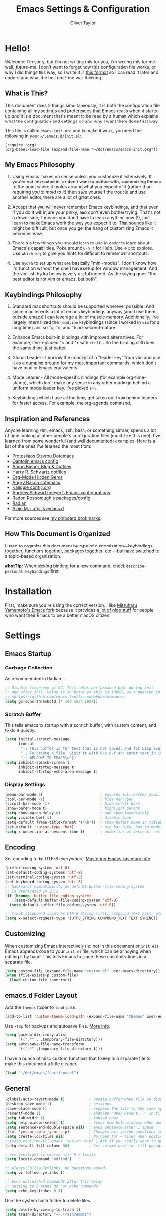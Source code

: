 #+TITLE: Emacs Settings & Configuration
#+AUTHOR: Oliver Taylor

* Hello!

/Welcome!/ I'm sorry, but I'm not writing this for you, I'm writing this for me---well, /future/-me. I don't want to forget how this configuration file works, or why I did things this way, so I write it in [[https://en.wikipedia.org/wiki/Literate_programming][this format]] so I can read it later and understand what the hell /past/-me was thinking.

** What is This?

This document does 2 things simultaneously, it is both the configuration file containing all my settings and preferences that Emacs reads when it starts-up /and/ it is a document that's meant to be read by a human which explains what the configuration and settings do and why I want them done that way.

This file is called =emacs-init.org= and to make it work, you need the following in your =~/.emacs.d/init.el=:

#+begin_example
(require 'org)
(org-babel-load-file (expand-file-name "~/dot/emacs/emacs-init.org"))
#+end_example

** My Emacs Philosophy

1. Using Emacs makes no sense unless you customize it extensively. If you're not interested in, or don't want to bother with, customizing Emacs to the point where it molds around what you expect of it (rather than requiring /you to mold to it/) then save yourself the trouble and use another editor, there are a lot of great ones.

2. Accept that you will never remember Emacs keybindings, and that even if you do it will injure your pinky, and don't even bother trying. That's not a down-side, it means you don't have to learn anything new (!), just learn to make Emacs work the way you expect it to. That sounds like it might be difficult, but once you get the hang of customizing Emacs it becomes easy.

3. There's a few things you should learn to use in order to learn about Emacs's capabilities. Poke around =C-h ?= for Help. Use =M-x= to explore. Use =which-key= to give you hints for difficult to remember shortcuts.

4. Use =hydra= to set up what are basically "mini-modes". I don't know how I'd function without the one I have setup for window management. And the vim-ish hydra below is very useful indeed. As the saying goes "the best editor is not vim or emacs, but both".

** Keybindings Philosophy

1. Standard mac shortcuts should be supported wherever possible. And since mac inherits a lot of emacs keybindings anyway (and I use them outside emacs) I can leverage a lot of muscle memory. Additionally, I've largely internalized the =readline= keybindings (since I worked in =vim= for a long time) and so =^w=, =^u=, and =^h= are second-nature.

2. Enhance Emacs built-in bindings with improved alternatives. For example, I've replaced =^s= and =^r= with =ctrlf-=. So the binding still does the same thing, just better.

3. Global Leader - I borrow the concept of a "leader key" from vim and use it as a dumping ground for my most important commands, which don't have mac or Emacs equivalents.

4. Mode Leader - All mode-spesific bindings (for example org-time-stamp), which don't make any sense in any other mode go behind a uniform mode-leader key. I've picked =s-\=.

5. Keybindings which I use all the time, get taken out from behind leaders for faster access. For example, the org-agenda command.

** Inspiration and References

Anyone learning vim, emacs, zsh, bash, or something similar, spends a lot of time looking at other people's configuration files (much like this one). I've learned from some wonderful (and well documented) examples. Here is a list of the ones I've learned the most from:

- [[https://protesilaos.com/dotemacs/][Protesilaos Stavrou Dotemacs]]
- [[https://github.com/oantolin/emacs-config/blob/master/init.el][Oantolin emacs config]]
- [[https://blog.aaronbieber.com][Aaron Bieber, Blog & Dotfiles]]
- [[https://github.com/hrs/dotfiles/blob/main/emacs/dot-emacs.d/configuration.org][Harry R. Schwartz dotfiles]]
- [[https://yiufung.net/post/org-mode-hidden-gems-pt1/][Org-Mode Hidden Gems]]
- [[https://github.com/angrybacon/dotemacs/blob/master/dotemacs.org][Angry Bacon dotemacs]]
- [[https://gitlab.com/Kaligule/emacs-config/-/blob/master/config.org][Kaligule config.org]]
- [[https://github.com/andschwa/.emacs.d][Andrew Schwartzmeyer’s Emacs configurations]]
- [[https://github.com/raxod502][Radon Rosborough's packages/config]]
- [[https://github.com/raxod502/radian][Radian]]
- [[https://github.com/munen/emacs.d/][Alain M. Lafon's emacs.d]]

For more sources see [[https://pinboard.in/u:Oliver/t:emacs][my pinboard bookmarks]].

** How This Document is Organized

I used to organize this document by type of customization---keybindings together, functions together, packages together, etc.---but have switched to a topic-based organization.

*#hotTip:* When picking binding for a new command, check =describe-personal-keybindings= first.

* Installation

First, make sure you're using the correct version. I like [[https://bitbucket.org/mituharu/emacs-mac/raw/892fa7b2501a403b4f0aea8152df9d60d63f391a/README-mac][Mitsuharu Yamamoto's Emacs fork]] because it provides [[https://bitbucket.org/mituharu/emacs-mac/src/f3402395995bf70e50d6e65f841e44d5f9b4603c/README-mac?at=master&fileviewer=file-view-default][a lot of nice stuff]] for people who want their Emacs to be a better macOS citizen.

* Settings

** Emacs Startup

*** Garbage Collection
As recommended in Radian...

#+begin_src emacs-lisp
;; Disable frequency of GC. This helps performance both during init
;; and after init. Value is in bytes so this is 100MB, as suggested in
;; <https://github.com/emacs-lsp/lsp-mode#performance>.
(setq gc-cons-threshold (* 100 1024 1024))
#+end_src

*** Scratch Buffer
This tells emacs to startup with a scratch buffer, with custom content, and to do it quietly.

#+begin_src emacs-lisp
(setq initial-scratch-message
      (concat
       ";; This buffer is for text that is not saved, and for Lisp evaluation.\n"
       ";; To create a file, visit it with C-x C-f and enter text in its buffer.\n"
       ";; WELCOME TO EMACS\n"))
(setq inhibit-splash-screen t
      inhibit-startup-message t
      inhibit-startup-echo-area-message t)
#+end_src

*** Display Settings

#+begin_src emacs-lisp
(menu-bar-mode 1)                          ; ensures full-screen avail on macOS
(tool-bar-mode -1)                         ; hide menu-bar
(scroll-bar-mode -1)                       ; hide scroll bars
(show-paren-mode t)                        ; highlight parens
(setq show-paren-delay 0)                  ; and show immediately
(setq visible-bell t)                      ; disable beep
(setq-default frame-title-format '("%b"))  ; show buffer name in titlebar
(set-default 'cursor-type 'bar)            ; use bar here, box in modes
(setq x-underline-at-descent-line t)       ; underline at descent, not baseline
#+end_src

** Encoding

Set encoding to be UTF-8 everywhere. [[https://www.masteringemacs.org/article/working-coding-systems-unicode-emacs][Mastering Emacs has more info]].

#+begin_src emacs-lisp
(prefer-coding-system 'utf-8)
(set-default-coding-systems 'utf-8)
(set-terminal-coding-system 'utf-8)
(set-keyboard-coding-system 'utf-8)
;; backwards compatibility as default-buffer-file-coding-system
;; is deprecated in 23.2.
(if (boundp 'buffer-file-coding-system)
    (setq-default buffer-file-coding-system 'utf-8)
  (setq default-buffer-file-coding-system 'utf-8))

;; Treat clipboard input as UTF-8 string first; compound text next, etc.
(setq x-select-request-type '(UTF8_STRING COMPOUND_TEXT TEXT STRING))
#+end_src

** Customizing

When customizing Emacs interactively (ie: not in this document or =init.el=) Emacs appends code to your =init.el= file, which can be annoying when editing it by hand. This tells Emacs to place these customizations in a separate file.

#+begin_src emacs-lisp
(setq custom-file (expand-file-name "custom.el" user-emacs-directory))
(when (file-exists-p custom-file)
  (load custom-file :noerror))
#+end_src

** emacs.d Folder Layout

Add the =themes= folder to =load-path=.

#+begin_src emacs-lisp
(add-to-list 'custom-theme-load-path (expand-file-name "themes" user-emacs-directory))
#+end_src

Use =/tmp= for backups and autosave files. [[http://www.gnu.org/software/emacs/manual/html_node/elisp/Backup-Files.html][More info]].

#+begin_src emacs-lisp
(setq backup-directory-alist
      `((".*" . ,temporary-file-directory)))
(setq auto-save-file-name-transforms
      `((".*" ,temporary-file-directory t)))
#+end_src

I have a bunch of misc custom functions that I keep in a separate file to make this document a little cleaner.

#+begin_src emacs-lisp
(load "~/dot/emacs/functions.el")
#+end_src

** General

#+begin_src emacs-lisp
(global-auto-revert-mode t)           ; update buffer when file on disk changes
(desktop-save-mode 1)                 ; sessions
(save-place-mode 1)                   ; reopens the file to the same spot you left
(recentf-mode 1)                      ; enables "Open Recent..." in file menu
(setq tab-width 4)                    ; tabs=4 char
(setq help-window-select t)           ; focus new help windows when opened
(setq sentence-end-double-space nil)  ; ends sentence after 1 space
(fset 'yes-or-no-p 'y-or-n-p)         ; Changes all yes/no questions to y/n type
(setq create-lockfiles nil)           ; No need for ~ files when editing
;;(setq confirm-kill-emacs 'yes-or-no-p) ; Ask if you really want to quit
(setq-default fill-column 80)         ; Set column used for fill-paragraph

; Use Spotlight to search with M-x locate
(setq locate-command "mdfind")

;; Always Follow Symlinks, no questions asked.
(setq vc-follow-symlinks t)

;; Echo unfinished commands after this delay
;; setting to 0 means do not echo commands
(setq echo-keystrokes 0.1)
#+end_src

Use the system trash folder to delete files.

#+begin_src emacs-lisp
(setq delete-by-moving-to-trash t)
(setq trash-directory "~/.Trash/emacs")
#+end_src

If I ever accidentally kill the scratch buffer, just bury it instead.

#+begin_src emacs-lisp
(defadvice kill-buffer (around kill-buffer-around-advice activate)
  (let ((buffer-to-kill (ad-get-arg 0)))
    (if (equal buffer-to-kill "*scratch*")
        (bury-buffer)
      ad-do-it)))
#+end_src

Emacs was built for 3 button mice. In the Mac Port the 3 buttons are used like so:

| Left Click      | mouse-1 |
| Fn + Left Click | mouse-2 |
| Right Click     | mouse-3 |

But you can change this to:

| Click           | mouse-1 |
| Option + Click  | mouse-2 |
| Command + Click | mouse-3 |

With this setting:

#+begin_src emacs-lisp
(setq mac-emulate-three-button-mouse t)
#+end_src

- =mouse-1= moves point
- =mouse-2= yanks to click
- =mouse-3= extends region from point to click, and saves to kill-ring, click again to kill.

And if =mouse-yank-at-point= is set to =t= then =mouse-2= yanks to point instead of click.

* Spelling

Tell ispell where to find the =aspell= executable, and some settings.

#+begin_src emacs-lisp
(setq ispell-program-name "/usr/local/bin/aspell")
(customize-set-variable 'ispell-extra-args '("--sug-mode=ultra"))
(setq ispell-list-command "list")
#+end_src

** Flyspell-Correct

=flyspell-correct= allows you to pass spelling suggestions to completion and search frameworks, such as =selectrum=. This setup code is copied directly from the selectrum documentation.

#+begin_src emacs-lisp
(use-package flyspell-correct
  :custom
  (flyspell-correct-interface 'flyspell-correct-dummy)
)
(advice-add 'flyspell-correct-dummy :around
	    (defun my--fsc-wrapper (func &rest args)
	      (let ((selectrum-should-sort-p nil))
		(apply func args))))

(bind-key "M-;" 'flyspell-auto-correct-previous-word)
(bind-key "M-:" 'flyspell-correct-at-point)
#+end_src

** Spelling Hydra

#+begin_src emacs-lisp
(defun hydra-flyspell/pre ()
  ;;(flyspell-mode t)
  )

(defhydra hydra-flyspell (:pre hydra-flyspell/pre :color red)
  "Spelling"
  (";" flyspell-goto-next-error "Next")
  (":" flyspell-correct-at-point "Correct")
  ("q" nil "cancel" :color blue))

(bind-key "s-;" 'hydra-flyspell/body)
#+end_src

* Emacs Help

=helpful= is a really neat package that brings together a lot of useful information when you ask Emacs for help.

#+begin_src emacs-lisp
(use-package helpful
  ;; https://github.com/Wilfred/helpful
  :bind
  ("C-h f" . #'helpful-callable)
  ("C-h F" . #'helpful-function)
  ("C-h v" . #'helpful-variable)
  ("C-h k" . #'helpful-key)
  ("C-h C" . #'helpful-command)
 )

;; Normally, C-? is used for undo/redo,
;; but I've rebound that elsewhere, so I can use it here
(bind-key* "C-?" 'help-command)
(bind-key* "s-/" 'help-command)
#+end_src

* macOS Consistency

The below is probably the biggest reason why I managed get over the intimidation of using Emacs in those first few days.

** Modifiers & Emacs Anachronisms

The below does 3 things:

1. Makes the command keys act as =super=. =super= keybindings are basically not used by Emacs so they're a safe playground for assigning your own keybindings. I setup =s-q= for quit,  =s-s= for save, =s-z= for undo, =s-o= for open file, basically, all the standard Mac shortcuts. Once I did that Emacs became very usable immediately and that ease-of-use made learning Emacs a lot less painful.
2. Makes the left option key act =meta= so I can use meta-keybindings.
3. Makes the right option key act as =option= to I can insert characters like: £¢∞§¶•≠.

#+begin_src emacs-lisp
(setq mac-command-modifier 'super)
(setq mac-option-modifier 'meta)
(setq mac-right-option-modifier 'nil)
#+end_src

Due to historical reasons, Emacs thinks =C-i= is the same as =TAB= and =C-m= is the same as =RETURN=. The below undoes that assumption. This will allow you to re-bind them later.

#+begin_src emacs-lisp
(define-key input-decode-map [?\C-i] [C-i])
(bind-key "<C-i>" nil)
(define-key input-decode-map [?\C-m] [C-m])
(bind-key "<C-m>" nil)
#+end_src

By default, Emacs doesn't replace the selection (region) with anything you type, it just removes your selection and appends what you type. The below makes what you type /replace/ your selection.

#+begin_src emacs-lisp
(delete-selection-mode t)
#+end_src

When editing 2 files with the same name, like =~/foo/file= and =~/bar/file=, Emacs (amazingly) refers to those files as =file<~/foo>= and =file<~/bar>=. This makes Emacs refer to them as =foo/file= and =bar/file=, like a sane program.

#+begin_src emacs-lisp
;;(require 'uniquify)
(setq uniquify-buffer-name-style 'forward)
#+end_src

By default Emacs window sizes always line-up with the character-grid, meaning the windows resize only by character-widths and line-heights. This setting allows the windows to be unconstrained by the grid, thus resize smoothly.

#+begin_src emacs-lisp
(setq frame-resize-pixelwise t)
#+end_src

When no region is active (nothing is selected), and you invoke the =kill-region= (cut) or =kill-ring-save= (copy) commands, Emacs acts on the range of characters between the mark and the point. This is a really good way to accidentally kill half your document. I have done this more times than I'd like to admit.

The below code changes the =kill-region= and =kill-ring-save= commands so that, without a selection, they act on the current line instead of the range between mark and point. It also, helpfully, prints a message saying what it did.

#+begin_src emacs-lisp
(defadvice kill-ring-save (before slick-copy activate compile)
  "When called interactively with no active region, copy a single line instead."
  (interactive
   (if mark-active (list (region-beginning) (region-end))
     (message "Copied line")
     (list (line-beginning-position)
	   (line-beginning-position 2)))))

(defadvice kill-region (before slick-cut activate compile)
  "When called interactively with no active region, kill a single line instead."
  (interactive
    (if mark-active (list (region-beginning) (region-end))
      (message "Killed line")
      (list (line-beginning-position)
	    (line-beginning-position 2)))))
#+end_src

** Visual Line Mode

Visual line mode is super helpful, but out-of-the-box movement commands behave inconsistently with the rest of macOS, so the below code brings them back in line.

#+begin_src emacs-lisp
;; Turn on word-wrap globally
(global-visual-line-mode t)
;; with visual-line-mode set,
;; C-a and C-b go to beginning/end-of-visual-line
;; which is inconsistant with standard Mac behaviour
(bind-key* "C-a" 'beginning-of-line)
(bind-key* "C-e" 'end-of-line)
(bind-key "s-<left>" 'beginning-of-visual-line)
(bind-key "s-<right>" 'end-of-visual-line)
;; C-k only killing the visual line also isn't how macOS works.
;; This has to be set to a custom function so minor modes can't hijack it.
(bind-key* "C-k" 'oht/kill-line)
#+end_src

** Standard Mac Shortcuts

Wherever possible I want to use standard [[https://support.apple.com/en-us/HT201236][macOS shortcuts]]. macOS actually inherits many Emacs keybindings, but adds to it a few from =readline= and old terminal interfaces. Because these are available system-wide I want Emacs to do the same thing. That way the way I type/move in Mail.app or Safari is the same as Emacs. There are also conventions that, while not officially standard, have become widely accepted, those should be respected too. Some of these require custom functions, but that's usually a simple matter of stringing a couple existing commands together into a function.

#+begin_src emacs-lisp
;; in emacs <del/backspace> is backward-delete and <delete> is forward-delete
;; and by default option+forward-delete has no mapping
(bind-key "M-<delete>" 'kill-word)
;; C-[ sends ESC so let's make ESC more predictable
(define-key key-translation-map (kbd "ESC") (kbd "C-g"))
(bind-keys
 ("s-," . oht/find-settings)
 ("s-n" . make-frame-command)
 ("s-t" . oht/new-tab)
 ("s-m" . iconify-frame)
 ("s-s" . save-buffer)
 ("s-S" . write-file)			;save as
 ("s-a" . mark-whole-buffer)
 ("s-o" . find-file)
 ("s-z" . undo-tree-undo)
 ("s-Z" . undo-tree-redo)
 ("s-x" . kill-region)
 ("s-c" . kill-ring-save)
 ("s-v" . yank)
 ("s-<backspace>" . oht/kill-visual-line-backward)
 ("s-w" . delete-frame)
 ("s-q" . save-buffers-kill-terminal)
 ("s-l" . oht/mark-whole-line)
 ("s-M-l" . mark-paragraph)
 ("s-]" . indent-rigidly-right-to-tab-stop)
 ("s-[" . indent-rigidly-left-to-tab-stop)
 ("S-s-<left>" . oht/expand-to-beginning-of-visual-line)
 ("S-s-<right>" . oht/expand-to-end-of-visual-line)
 ("s-<return>" . oht/open-line-below)
 ("S-s-<return>" . oht/open-line-above)
 )
;; these don't work with 'bind-keys' (above)
(bind-key "s-<up>" (kbd "M-<"))
(bind-key "s-<down>" (kbd "M->"))
;; Use same shortcuts as tab-movement for buffer movement
(bind-key "s-}" 'next-buffer)
(bind-key "s-{" 'previous-buffer)
;; Mac follows the UNIX convention of C-h being the same as <DEL>
(bind-key* "C-h" 'delete-backward-char)
;; readline-style shortcuts, because I love them
(bind-key "C-w" 'backward-kill-word)
(bind-key "C-u" 'oht/kill-line-backward)
;; No reason not to use command-u for this
(bind-key "s-u" 'universal-argument)
;; since ctrl+alt+b/f are system shortcuts for word movement, do that
(bind-key* "C-M-b" 'left-word)
(bind-key* "C-M-f" 'right-word)
;; respect alt+forward-delete
(bind-key* "M-<delete>" 'kill-word)
#+end_src

* Narrowing & Searching

Navigating and using the thousands of things Emacs can do is built around the idea of searching and narrowing a selection down to the thing you're looking for. To make this easier I've installed a few packages that enhance Emacs built-in facilities for doing this.

I've tried a number of them (including =ivy=, =helm=, and =icomplete=) but I find =selectrum= to be the most Emacs-y (in a good way). It is very simple, very fast, and doesn't try to do more than its basic function.

#+begin_src emacs-lisp
;; selectrum is the live-search framework
(use-package selectrum
  :config (selectrum-mode +1)
  :bind
  ("s-b" . selectrum-switch-buffer+)
  ("M-y" . yank-pop+)
  ("M-s-o" . recentf-open-files+)
  )

;; prescient is for sorting search candidates
(use-package prescient
  :config (prescient-persist-mode +1)
  )

;; this combines them
(use-package selectrum-prescient
  :config (selectrum-prescient-mode +1)
)

;; this sublime package makes it so your fuzzy searches can be out of order
;; which is extremely useful when searching thousands of candidates (m-x)
(use-package orderless
  :custom (completion-styles '(orderless)))
#+end_src

The creator of these packages also created an enhanced version of =isearch= which I find very useful, and in keeping with the philosophy of minimalism.

#+begin_src emacs-lisp
(use-package ctrlf
  :config (ctrlf-mode +1)
  ;; C-s - ctrlf-forward-literal
  ;; C-r - ctrlf-backward-literal
  ;; C-M-s - ctrlf-forward-regexp
  ;; C-M-r - ctrlf-backward-regexp
  ;; M-s _ - ctrlf-forward-symbol
  ;; M-s . - ctrlf-forward-symbol-at-point
  ;; by default is only case-sensitive if search has uppercase letters
  ;; M-n inserts symbol-at-point
  ;; C-o s - change search style
  ;; see ctrlf-minibuffer-bindings
  )
#+end_src

* Packages

** General

#+begin_src emacs-lisp
;; make sure everything I declare is installed
(setq use-package-always-ensure t)

(use-package magit)
(use-package bind-key)
(use-package exec-path-from-shell)
(use-package multiple-cursors)
(use-package olivetti)
(use-package unfill)
(use-package use-package-chords
  :config
  (key-chord-mode 1)
  (key-chord-define-global ",." "<>\C-b"))
(use-package hydra
  :chords (("fj" . hydra-modal/body)))
(use-package which-key
  :config
  (which-key-mode t)
  (setq which-key-idle-delay 0.4)
  )
(use-package undo-tree
  :config (global-undo-tree-mode 1)
  :custom
  (undo-tree-visualizer-timestamps t "Show timestamps in the undo-tree.")
  (undo-tree-visualizer-diff t "Show a diff of changes for the current node.")
  ;; DO NOT be a fool and rebind "C-/", it will prevent you from enabling the global mode
  )
(use-package expand-region
  :bind
  ("s-e" . er/expand-region)
  ("s-E" . er/contract-region)
)
(use-package sdcv-mode
  :load-path "lisp/emacs-sdcv/")

(use-package buffer-move
  :bind
  ("M-s-<left>" . buf-move-left)
  ("M-s-<right>" . buf-move-right)
  ("M-s-<up>" . buf-move-up)
  ("M-s-<down>" . buf-move-down)
)

;; Winner Mode is built-in Since emacs seems to love spawning new
;; windows, and taking over your existing ones, this allows you to undo and redo those arrangements. So you if a command kills a window arrangement you were using you can go back to it with winner-undo and winner-redo.
(winner-mode 1)

;; Toggle mode-line
(use-package hide-mode-line
  :ensure t)
#+end_src

** Modes

#+begin_src emacs-lisp
(use-package fountain-mode)
(use-package lua-mode)
(use-package markdown-mode
  :hook oht/writing-mode)
#+end_src

** Mode Hooks

*** Spelling

Flyspell offers on-the-fly spell checking. We can enable flyspell for all text-modes with this snippet.

#+begin_src emacs-lisp
(add-hook 'text-mode-hook 'turn-on-flyspell)
#+end_src

To use flyspell for programming there is flyspell-prog-mode, that only enables spell checking for comments and strings. We can enable it for all programming modes using the prog-mode-hook.

#+begin_src emacs-lisp
(add-hook 'prog-mode-hook 'flyspell-prog-mode)
#+end_src

*** General

#+begin_src emacs-lisp
(defun oht/org-mode-hook ()
  (oht/writing-mode)
  (undo-tree-mode)
  )
(defun oht/emacs-lisp-mode ()
  (undo-tree-mode)
  (outline-minor-mode t)
  (rainbow-delimiters-mode t)
  )
(add-hook 'emacs-lisp-mode 'oht/emacs-lisp-mode)

(defun oht/fountain-mode-hook ()
  (fountain-add-continued-dialog nil)
  (fountain-highlight-elements (quote (section-heading)))
  )
(add-hook 'fountain-mode 'oht/fountain-mode-hook)

(add-hook 'dired-mode-hook
          (lambda ()
            (dired-hide-details-mode 1)
	    (auto-revert-mode)
	  ))
#+end_src

* Appearance

** Fonts

Here the fonts are setup in a function so I can change them all in once step by calling =oht/set-font=.

#+begin_src emacs-lisp
(defun oht/set-font ()
  (interactive)
  "These settings are placed inside a function so that I can set them all at once by calling the function."
  (set-face-attribute 'default nil
		      :family "Iosevka Fixed SS08" :height 140 :weight 'normal)
  (set-face-attribute 'fixed-pitch nil
		      :family "Iosevka Fixed SS08" :height 140 :weight 'normal)
  (set-face-attribute 'variable-pitch nil
		      :family "IBM Plex Serif" :height 150 :weight 'normal)
  (set-face-attribute 'bold nil :weight 'semibold)
  )

(oht/set-font)
#+end_src

** Theme

I use, and *love* /prot/'s [[https://gitlab.com/protesilaos/modus-themes][Modus Themes]].

#+begin_src emacs-lisp
(use-package modus-vivendi-theme
  :defer t
  :custom
  (modus-vivendi-theme-faint-syntax t)
  (modus-vivendi-theme-slanted-constructs t)
  (modus-vivendi-theme-bold-constructs t)
  (modus-vivendi-theme-3d-modeline t))

(use-package modus-operandi-theme
  :custom
  (modus-operandi-theme-faint-syntax t)
  (modus-operandi-theme-slanted-constructs t)
  (modus-operandi-theme-bold-constructs t)
  (modus-operandi-theme-org-blocks 'greyscale)
  (modus-operandi-theme-variable-pitch-headings t)
  (modus-operandi-theme-3d-modeline nil))

(defadvice load-theme (before clear-previous-themes activate)
  "Clear existing theme settings instead of layering them"
  (mapc #'disable-theme custom-enabled-themes))
#+end_src

Though I rarely use them, I like these themes too. I find =modus-vivendi= too extreme for my tastes.

#+begin_src emacs-lisp
(use-package gruvbox-theme
  :defer t)
(use-package nord-theme
  :defer t)
(use-package tron-legacy-theme
  :defer t)
#+end_src

** Mode Line

#+begin_src emacs-lisp
(use-package minions
  :config (minions-mode t))

;; add columns to the mode-line
(column-number-mode t)
(setq display-time-format "%H:%M  %Y-%m-%d")
;;;; Covered by `display-time-format'
;; (setq display-time-24hr-format t)
;; (setq display-time-day-and-date t)
(setq display-time-interval 60)
(setq display-time-mail-directory nil)
(setq display-time-default-load-average nil)
(display-time-mode t)
#+end_src

* Org

** Keybindings
#+begin_src emacs-lisp
(use-package org
  :hook (org-mode . oht/org-mode-hook)
  :bind (:map org-mode-map
	      ("s-\\ ." . oht/org-insert-date-today)
	      ("s-\\ t" . org-todo)
	      ("s-\\ n" . org-narrow-to-subtree)
	      ("s-\\ w" . widen)
	      ("s-\\ s" . org-search-view)
	      ("s-\\ <" . org-insert-structure-template)
	      ("s-\\ l" . org-store-link)
	      ("s-\\ i" . org-insert-last-stored-link)
	      ("s-\\ m" . visible-mode)
	      ("s-\\ I" . org-clock-in)
	      ("s-\\ O" . org-clock-out)
	      ("s-\\ h" . hydra-org/body)
	      ("s-\\ a" . org-archive-subtree)
	      ("s-\\ r" . org-refile)
	      ("s-\\ g" . org-goto)
	      ("s-\\ c" . org-toggle-checkbox)
	      ))
#+end_src

** Settings
#+begin_src emacs-lisp
;; do not indent text below a headline
(setq org-adapt-indentation nil)

;; I don't like not seeing the stars, since those are markup
(setq org-hide-leading-stars nil)

;; This prevents editing inside folded sections
(setq org-catch-invisible-edits 'show-and-error)

(add-to-list 'org-structure-template-alist '("L" . "src emacs-lisp"))
(add-to-list 'org-structure-template-alist '("f" . "src fountain"))

;; this sets "refile targets" to any headline, level 1-3, in you agenda files.
(setq org-refile-targets
      '((org-agenda-files :maxlevel . 3)))
(setq org-refile-allow-creating-parent-nodes 'confirm)

;; Make C-a, C-e, and C-k smarter with regard to headline tags.
(setq org-special-ctrl-a/e t)
(setq org-special-ctrl-k t)

;; Setup org-goto to send headlines to completion-read
(setq org-goto-interface 'outline-path-completion
      org-goto-max-level 10)
(setq org-outline-path-complete-in-steps nil)
#+end_src

** Look & Feel

#+begin_src emacs-lisp
;; by default, hide org-markup
;; I have a toggle for this defined in functions
(setq org-hide-emphasis-markers t)

;; Style quote and verse blocks
(setq org-fontify-quote-and-verse-blocks t)

;; Character to display at the end of a folded headline
;;(setq org-ellipsis " ⬎")

;; this tells org to use the current window for agenda
;; rather than creating a split
(setq org-agenda-window-setup 'other-window)
(setq org-agenda-restore-windows-after-quit t)
#+end_src

Possible values for this option are:

| current-window   | Show agenda in the current window, keeping all other windows.                  |
| other-window     | Use switch-to-buffer-other-window to display agenda.                           |
| only-window      | Show agenda, deleting all other windows.                                       |
| reorganize-frame | Show only two windows on the current frame, the current window and the agenda. |
| other-frame      | Use switch-to-buffer-other-frame to display agenda. Kill frame on exit.        |

** Source Code Blocks

#+begin_src emacs-lisp
(setq org-src-fontify-natively t)
(setq org-src-tab-acts-natively t)
(setq org-edit-src-content-indentation 0)
#+end_src

** Lists

#+begin_src emacs-lisp
;; Lists may be labelled with letters.
(setq org-list-allow-alphabetical t)

;; This sets the sequence of plain list bullets
;; The syntax is confusing and I don't understand it,
;; but I like the results.
(setq org-list-demote-modify-bullet '(("+" . "*") ("*" . "-") ("-" . "+")))

;; Increase sub-item indentation by this amount
;; the default is 2 so the below means 2+2 = 4 (spaces)
(setq org-list-indent-offset 2)
#+end_src

** Custom Agendas

This defines custom agendas.

#+begin_src emacs-lisp
(setq org-agenda-custom-commands
      '(
        ("1" "TODAY: Agenda + TODAY Tasks"
         ((agenda "d" ((org-agenda-span 'day)))
          (todo "TODAY"
                ((org-agenda-overriding-header "Today's Tasks: ")
                 (org-agenda-skip-function '(org-agenda-skip-entry-if 'scheduled))
                 ))))
        ("2" "TODO: Not Today, not delayed."
         ((todo "TODO"
                ((org-agenda-overriding-header "Things You Might Want To Do: ")
                (org-agenda-skip-function '(org-agenda-skip-entry-if 'scheduled)))
                )))
        ("3" "STALLED: Things you've put off for later: "
          ((todo "SNOOZED|DELG|LATER"
                ((org-agenda-overriding-header "It can wait: ")
                 (org-agenda-skip-function '(org-agenda-skip-entry-if 'scheduled)))
		)))
	))
#+end_src

The variables
:   org-agenda-todo-ignore-with-date,
:   org-agenda-todo-ignore-timestamp,
:   org-agenda-todo-ignore-scheduled,
:   org-agenda-todo-ignore-deadlines
make the global TODO list skip entries that have time stamps of certain
kinds.  If this option (=org-agenda-tags-todo-honor-ignore-options)= is set,
the same options will also apply for the tags-todo search,
which is the general tags/property matcher restricted to
unfinished TODO entries only.

#+begin_src emacs-lisp
(setq org-agenda-todo-ignore-scheduled 'future)
(setq org-agenda-tags-todo-honor-ignore-options t)
#+end_src

If you'd like to hide completed tasks from the agenda, even if they're scheduled or have a deadline, here are variables for that. I don't have them enabled because I use custom views to get a clean look at what I need to do, and leave the generic agenda view (which these settings apply to) as a true agenda.

#+begin_src emacs-lisp
;;(setq org-agenda-skip-scheduled-if-done t)
;;(setq org-agenda-skip-deadline-if-done t)
#+end_src

** Keywords

#+begin_src emacs-lisp
(setq org-todo-keywords
      '((sequence "TODO(t)" "TODAY(T)" "LATER(l)" "|" "DONE(d)")
        (sequence "SNOOZE(s)" "DELG(g)" "|" "CANCELED(c)")))

;; Ensure that a task can’t be marked as done if it contains
;; unfinished subtasks or checklist items. This is handy for
;; organizing "blocking" tasks hierarchically.
(setq org-enforce-todo-dependencies t)
(setq org-enforce-todo-checkbox-dependencies t)

;; This adds 'COMPLETED: DATE' when you move something to a DONE state
(setq org-log-done 'time)
;; And record those in a LOGBOOK drawer
(setq org-log-into-drawer t)
#+end_src

** Tags

I find tags to be of very limited utility, but it is useful to tag truly unimportant things to that you can match filter them out of your agenda view. You can group those tags so that you only have to match against the group name.

#+begin_src emacs-lisp
(setq org-tag-alist '(("research" . ?r)
		      ("buy"      . ?b)
		      ("mac"      . ?m)
		      ("emacs"    . ?k)
		      ("org"      . ?o)
		      ("errand"   . ?e)
		      ))

;; Tags start immediately after the headline
;; I have this set because I'm typically in variable-pitch-mode
;; when editing org-files, in which the tag column doesn't align correctly
(setq org-tags-column 0)
#+end_src

** Capture Templates

#+begin_src emacs-lisp
(setq org-capture-templates
      '(("d" "Daily Focus" entry
	 (file "~/Documents/org-files/logbook.org")
	 (file "~/dot/emacs/capture-templates/daily-focus.org"))
	("p" "Personal Inbox" entry
         (file+headline "~/Documents/org-files/refile.org" "Personal")
         "* %?\n\n")
        ("P" "Personal Log Entry" entry
         (file "~/Documents/org-files/logbook.org")
         "* %?\n%t\n\n")
        ("i" "Ingenuity Inbox" entry
         (file+headline "~/Documents/org-files/refile.org" "Ingenuity")
         "* %?\n\n")
        ("I" "Ingenuity Log Entry" entry
         (file "~/Documents/org-files/ingenuity_logbook.org")
         "* %^{Log type|Meeting: |Call: } %? %t\n\n")
        ))
#+end_src

*** Ensure Capture Templates End With Newline

If they don’t, then the result will look like:

#+begin_example
,* Tasks
,** TODO Foo from capture-template* This should be on the next line
#+end_example

This obviously breaks the structure of the Org file. Here’s a fix:

#+begin_src emacs-lisp
(defun add-newline-at-end-if-none ()
  "Add a newline at the end of the buffer if there isn't any."
  (save-excursion
    (save-restriction
      (goto-char (1- (point-max)))
      (if (not (looking-at "\n\n"))
          (progn
            (goto-char (point-max))
            (insert "\n"))))))
(add-hook 'org-capture-before-finalize-hook 'add-newline-at-end-if-none)
#+end_src

** Agenda Settings

This defines which files you want included in your agenda/TODO views.

#+begin_src emacs-lisp
(setq org-agenda-files
      '("~/Documents/org-files/"
	"~/Documents/writing/kindred/compendium.org"
	))
#+end_src

Each type of agenda view can be independently customized. The only thing I've changed from the default is that in the todo view I want things sorted first by category, then by priority within that. For more info see the documentation for the variable =org-agenda-sorting-strategy=.

#+begin_src emacs-lisp
;; (setq org-agenda-sorting-strategy
;;       '(
;; 	((agenda habit-down time-up priority-down category-up)
;; 	 (todo category-up priority-down)
;; 	 (tags priority-down category-keep)
;; 	 (search category-keep))))
#+end_src

And here we have some custom commands for the agenda view.

#+begin_src emacs-lisp
;; You have to wait until org-agenda loads because org itself
;; doesn't know what 'org-agenda-mode-map' is.
(eval-after-load "org-agenda"
'(progn
	(define-key org-agenda-mode-map
		"S" 'org-agenda-schedule)
		))
#+end_src

** Org hydra

#+begin_src emacs-lisp
(defhydra hydra-org (:color pink :hint nil)
  "
Org                    Links                 Outline
 _q_ quit              _i_ insert            _<_ previous
 _o_ edit              _n_ next              _>_ next
 ^^                    _p_ previous          _a_ all
 ^^                    _s_ store             _g_ go
 ^^                    ^^                    _v_ overview
"
  ("q" nil)
  ("<" org-backward-element)
  (">" org-forward-element)
  ("a" outline-show-all)
  ("g" org-goto :color blue)
  ("i" org-insert-link :color blue)
  ("n" org-next-link)
  ("o" org-edit-special :color blue)
  ("p" org-previous-link)
  ("s" org-store-link)
  ("v" org-overview))
#+end_src

** Org-Agenda Hydra

This is beautiful. It is taken from [[https://oremacs.com/2016/04/04/hydra-doc-syntax/][abo-abo]] (creator of hydra). It creates view toggles and displays the status of those toggles.

#+begin_src emacs-lisp
;; You have to wait until org-agenda loads because org itself
;; doesn't know what 'org-agenda-mode-map' is.
(eval-after-load "org-agenda"
'(progn
	(define-key org-agenda-mode-map
		"v" 'hydra-org-agenda-view/body)
		))

(defun org-agenda-cts ()
  (let ((args (get-text-property
               (min (1- (point-max)) (point))
               'org-last-args)))
    (nth 2 args)))
(defhydra hydra-org-agenda-view (:hint none)
  "
_d_: ?d? day        _g_: time grid=?g? _a_: arch-trees
_w_: ?w? week       _[_: inactive      _A_: arch-files
_t_: ?t? fortnight  _f_: follow=?f?    _r_: report=?r?
_m_: ?m? month      _e_: entry =?e?    _D_: diary=?D?
_y_: ?y? year       _q_: quit          _L__l__c_: ?l?"
  ("SPC" org-agenda-reset-view)
  ("d" org-agenda-day-view
   (if (eq 'day (org-agenda-cts))
       "[x]" "[ ]"))
  ("w" org-agenda-week-view
   (if (eq 'week (org-agenda-cts))
           "[x]" "[ ]"))
  ("t" org-agenda-fortnight-view
       (if (eq 'fortnight (org-agenda-cts))
           "[x]" "[ ]"))
  ("m" org-agenda-month-view
       (if (eq 'month (org-agenda-cts)) "[x]" "[ ]"))
  ("y" org-agenda-year-view
       (if (eq 'year (org-agenda-cts)) "[x]" "[ ]"))
  ("l" org-agenda-log-mode
       (format "% -3S" org-agenda-show-log))
  ("L" (org-agenda-log-mode '(4)))
  ("c" (org-agenda-log-mode 'clockcheck))
  ("f" org-agenda-follow-mode
       (format "% -3S" org-agenda-follow-mode))
  ("a" org-agenda-archives-mode)
  ("A" (org-agenda-archives-mode 'files))
  ("r" org-agenda-clockreport-mode
       (format "% -3S" org-agenda-clockreport-mode))
  ("e" org-agenda-entry-text-mode
       (format "% -3S" org-agenda-entry-text-mode))
  ("g" org-agenda-toggle-time-grid
       (format "% -3S" org-agenda-use-time-grid))
  ("D" org-agenda-toggle-diary
       (format "% -3S" org-agenda-include-diary))
  ("!" org-agenda-toggle-deadlines)
  ("["
   (let ((org-agenda-include-inactive-timestamps t))
     (org-agenda-check-type t 'timeline 'agenda)
     (org-agenda-redo)))
  ("q" (message "Abort") :exit t))
#+end_src

** org imenu

=imenu= normally indexes only two levels - since I run deeply nested documents, go up to six levels.

#+begin_src emacs-lisp
(setq org-imenu-depth 6)
#+end_src

When a document is folded and the user searches and finds with imenu, the body of the folded header is revealed, so that the search result can actually be seen. This differs from how =org-goto= works in 2 ways:

- imenu does not display nested headlines, you have to drill down into each.
- =org-goto= only jumps to the headline, it doesn't expand it. But it is nested.

#+begin_src emacs-lisp
(defun ok-imenu-show-entry ()
  "Reveal content of header."
  (cond
   ((and (eq major-mode 'org-mode)
         (org-at-heading-p))
    (org-show-entry)
    (org-reveal t))
   ((bound-and-true-p outline-minor-mode)
    (outline-show-entry))))

(add-hook 'imenu-after-jump-hook 'ok-imenu-show-entry)
#+end_src

* Auto-complete

I've tried a few completion packages and they've all left me cold. =hippy-expand= generally gets me what I want, but I'd like the pop-up list to use the completion framework. Some googling led me to this fucntion, built for ivy, which I've modified for use with =selectum=.

#+begin_src emacs-lisp
;; https://gist.github.com/JohnLunzer/7c6d72a14c76c0a3057535e4f6148ef8
(defun my-hippie-expand-completions (&optional hippie-expand-function)
  "Return list of completions generated by `hippie-expand'."
  (save-excursion
    (let ((this-command 'my-hippie-expand-completions)
          (last-command last-command)
          (hippie-expand-function (or hippie-expand-function 'hippie-expand)))
      (while (progn
               (funcall hippie-expand-function nil)
               (setq last-command 'my-hippie-expand-completions)
               (not (equal he-num -1))))
      ;; Provide the options in the order in which they are normally generated.
      (delete he-search-string (reverse he-tried-table)))))

(defun my-hippie-expand-with (hippie-expand-function)
  "Offer completion using the specified hippie-expand function."
  (let* ((options (my-hippie-expand-completions hippie-expand-function)))
    (if options
        (progn
          (if (> (safe-length options) 1)
              (setq selection (completing-read "Completions: " options))
            (setq selection (car options)))
          (if selection
              (he-substitute-string selection t)))
      (message "No expansion found"))))

(defun my-hippie-expand ()
  "Offer completion for the word at point."
  (interactive)
  (my-hippie-expand-with 'hippie-expand))

(global-set-key (kbd "M-/") 'my-hippie-expand)
#+end_src

* Secondary Selection

** Background

In the olden days, many computer programs (like the X-Windows system and WordStar) had something called =secondary-selection=. Robert Sawyer, [[https://arstechnica.com/information-technology/2017/03/wordstar-a-writers-word-processor/][writing in Ars Technica]], described the feature thus (WordStar called them "blocks"):

#+begin_quote
WordStar was rare among word processing programs in that it permitted the user to mark (highlight) a block of text (with ^KB and ^KK commands) and leave it marked in place, and then go to a different position in the document and later (even after considerable work on other things) copy the block (with ^KC) or move it to a new location (with ^KV). Many users found it much easier to manipulate blocks this way than with the Microsoft Word system of highlighting with a mouse and then being forced by Word's select-then-do approach to immediately deal with the marked block, lest any typing replace it.
#+end_quote

Emacs, in fact, supports this and calls it "secondary selection" but it is not exactly well documented, and the Emacs-literati haven't seemed to have written much about it. I did a deep dive and wrapped everything in my own functions and then in a hydra for easy access.

- =meta-left-click/drag= to mark a secondary selection.
- You can also use the hydra to make the current region the secondary selection.
- Once the secondary selection is active you can go about your typing, including copy/paste actions.
- Then, when you want to do something with the secondary selection, activate the hydra.
- Another scenario: when you realize, mid-typing, that you want to paste text from elsewhere, you can leave the insertion point where it is, make a secondary selection, and insert it directly.

** References

- The [[https://www.gnu.org/software/emacs/manual/html_node/emacs/Secondary-Selection.html][official documentation]] is somewhat sparse, and assumes you'll only use the mouse for this.
- [[https://www.emacswiki.org/emacs/SecondarySelection][The Emacs Wiki has some info]], but seems a little out of date given that there are so many built-in functions for this now.
- Charles Lindsey made [[http://www.cs.man.ac.uk/~lindsec/secondary-selection.html][a video]] that nicely explains the basic idea behind secondary selection.

** Functions

All but one of these functions is built-in, but in their default form they're not =interactive= so any keybindings need to include =(lambda () (interactive) (function-name))= in order to work, and some of their documentation is a little sketchy, so I've wrapped them all in my own functions. Just makes things a little easier to work with.

#+begin_src emacs-lisp
(defun oht/cut-secondary-selection ()
  "Cut the secondary selection."
  (interactive)
  (mouse-kill-secondary))

(defun oht/copy-secondary-selection ()
  "Copy the secondary selection."
  (interactive)
  ;; there isn't a keybinding-addressable function to kill-ring-save
  ;; the 2nd selection so here I've made my own. This is extracted
  ;; directly from 'mouse.el:mouse-secondary-save-then-kill'
  (kill-new 
   (buffer-substring (overlay-start mouse-secondary-overlay)
		     (overlay-end mouse-secondary-overlay))
   t))

(defun oht/cut-secondary-selection-paste ()
  "Cut the secondary selection and paste at point."
  (interactive)
  (mouse-kill-secondary)
  (yank))

(defun oht/copy-secondary-selection-paste ()
  "Paste the secondary selection and paste at point."
  (interactive)
  (oht/copy-secondary-selection)
  (yank))
#+end_src

** Secondary Selection Hydra

#+begin_src emacs-lisp
(defhydra hydra-secondary-selection (:color blue)
  "Secondary Selection"
  ("xx" oht/cut-secondary-selection "Cut 2nd")
  ("cc" oht/copy-secondary-selection "Copy 2nd")
  ("xv" oht/cut-secondary-selection-paste "Cut 2nd & Paste")
  ("cv" oht/copy-secondary-selection-paste "Copy 2nd & Paste")
  ("m" (lambda () (interactive)(secondary-selection-from-region)) "Mark as 2nd")
  ("g" (lambda () (interactive)(secondary-selection-to-region)) "Goto 2nd")
  ("q" nil "cancel"))
#+end_src

* Modal Editing

I don't really want to use =evil-mode=. It does too much for my taste. I much prefer this simpler solution.

#+begin_src emacs-lisp
;; hydra-modal functions
(defun hydra-modal/pre ()
  "When activating the hydra-modal, change the cursor to a box"
  (set-default 'cursor-type 'box)
  (blink-cursor-mode -1))

(defun hydra-modal/post ()
  "When exiting the hydra-modal, change the cursor to a bar"
  (set-default 'cursor-type 'bar)
  (blink-cursor-mode 1))

(defhydra hydra-modal (:hint none :pre hydra-modal/pre :post hydra-modal/post :color pink)
  ">>>MODAL EDITING"
  ;; move one character
  ("h" backward-char "left")
  ("l" forward-char "right")
  ("j" next-line "next")
  ("k" previous-line "previous")
  ;; move larger
  ("C-h" backward-word "previous word")
  ("C-l" forward-word "end of next word")
  ("b" backward-word "previous word")
  ("w" oht/forward-word-beginning "beginning of next word")
  ("e" forward-word "end of next word")
  ("C-k" backward-paragraph "back paragraph")
  ("C-j" forward-paragraph "forward paragraph")
  ("u" beginning-of-visual-line "start of line")
  ("p" end-of-visual-line "end of line")
  ("0" beginning-of-visual-line "start of line")
  ("$" end-of-visual-line "end of line")
  ("/" ctrlf-forward-fuzzy "search forward")
  ("?" ctrlf-backward-fuzzy "search backward")
  ;; edit
  ("J" oht/join-line-next "join")
  ("y" kill-ring-save "Copy")
  ("P" yank "paste")
  ("<DEL>" kill-region "kill region")
  ("d" oht/kill-region-or-char "kill region")
  ("D" kill-line "Kill to EOL")
  ("c" oht/kill-region-or-char "change" :color blue)
  ("C" kill-line "change to EOL" :color blue)
  ("I" beginning-of-visual-line "append" :color blue)
  ("a" forward-char "append" :color blue)
  ("A" end-of-visual-line "append line" :color blue)
  ("o" oht/open-line-below "open below" :color blue)
  ("O" oht/open-line-above "open above" :color blue)
  ("!" hydra-manipulate/body "manipulate" :color blue)
  ;; view
  ("z" recenter-top-bottom "cycle recenter")
  ("[" scroll-down-line "scroll line up")
  ("]" scroll-up-line "scroll line down")
  ("{" scroll-down-command "scroll up")
  ("}" scroll-up-command "scroll down")
  ;; select
  ("v" set-mark-command "mark")
  ("V" oht/mark-whole-line "mark whole line")
  ("C-v" rectangle-mark-mode "rectangle mark")
  ("C-r" replace-rectangle "replace rectangle")
  ("x" exchange-point-and-mark "swap point/mark")
  ;; exit
  ("s-j" nil "cancel" :color blue)
  ("i" nil "cancel" :color blue))

(bind-key "s-j" 'hydra-modal/body)
#+end_src

* Window Management

** Hydra

Many of these commands are duplicated under [[*Windows Leader][Windows Leader]] below. Those are for one-off actions, this hydra is for entering a mini-mode where I want to do a series of window actions. The two compliment each other.

#+begin_src emacs-lisp
(defhydra hydra-windows (:color red)
  "Windows & Splits"
  ("<tab>" other-window "Cycle active window")
  ("v" oht/split-beside "Vertical Split")
  ("s" oht/split-below "Split, Horizonal")
  ("o" delete-other-windows "Only This Window" :color blue)
  ("k" delete-window "Delete Window")
  ("r" oht/toggle-window-split "Rotate Window Split")
  ("b" balance-windows "Balance")
  ("[" shrink-window "Smaller VERT")
  ("]" enlarge-window "Bigger VERT")
  ("{" shrink-window-horizontally "Smaler HORZ")
  ("}" enlarge-window-horizontally "Bigger HORZ")
  ("<up>" windmove-up "Move UP")
  ("<down>" windmove-down "Move DOWN")
  ("<left>" windmove-left "Move LEFT")
  ("<right>" windmove-right "Move RIGHT")
  ("q" nil "cancel" :color blue))
#+end_src

** Windows Leader

#+begin_src emacs-lisp
(bind-keys :prefix-map oht/windows-leader
	   :prefix "s-="
	   ("s" . oht/split-below)
	   ("v" . oht/split-beside)
	   ("h" . hydra-windows/body)
	   ("k" . delete-window)
	   ("o" . delete-other-windows)
	   ("b" . balance-windows)
	   ("r" . oht/toggle-window-split))
#+end_src

* EWW Browser

Emacs includes a (basic) browser, so you (mostly) don't have to leave Emacs. Sometimes I think Emacs's goal is to get you to use Emacs more...

** Settings

The below is pretty much ripped directly from /Prot/'s config.

#+begin_src emacs-lisp
(use-package eww
  :config
  (setq eww-restore-desktop nil)
  (setq eww-desktop-remove-duplicates t)
  (setq eww-header-line-format "%u")
  (setq eww-download-directory "~/Downloads/")
  (setq eww-bookmarks-directory "~/.emacs.d/eww-bookmarks/")
  (setq eww-history-limit 150)
  (setq shr-max-image-proportion 0.7)
  (setq eww-use-external-browser-for-content-type
        "\\`\\(video/\\|audio/\\|application/pdf\\)")
  (setq url-cookie-trusted-urls '()
	url-cookie-untrusted-urls '(".*"))
  :bind (:map eww-mode-map
	      ("s-\\ h" . hydra-eww/body)
  ))

(use-package browse-url
  :after eww
  :config
  (setq browse-url-browser-function 'eww-browse-url))
#+end_src

** Eww Hydra

Since browsing is not text editing, and lots of single-key bindings are already present in =eww-mode=, it might make sense to create a hydra for navigating webpages.

#+begin_src emacs-lisp
(defhydra hydra-eww (:color pink)
  "eww browser"
  ("[" eww-back-url "Go Back")
  ("]" eww-forward-url "Go Forward")
  ("s-b" eww-browse-with-external-browser "Open in Browser")
  ("r" eww-reload "Reload")
  ("g" eww "URL/Search")
  ("s-RET" eww-open-in-new-buffer "Open in new buffer")
  ("Q" oht/kill-this-buffer "Kill eww")
  ("k" scroll-down-line "scroll line up")
  ("j" scroll-up-line "scroll line down")
  ("n" shr-next-link "Next link")
  ("p" shr-previous-link "Previous link")
  ("q" exit "Exit" :color blue))
#+end_src

* PDF Tools

#+begin_src emacs-lisp
(use-package pdf-tools
  :config
  (pdf-tools-install))
#+end_src

* Hydras

Hydras should be reserved for mini-modes, /ie/ places where you'll want to call several functions in a row. If all you're doing is grouping similar commands then which-key should suffice.

** Info: Hydra Colors

[[https://github.com/abo-abo/hydra/wiki/Hydra-Colors][Official Documentation]]

| Color    | Defined keys        | Other keys          |
|----------+---------------------+---------------------|
| red      | Accept and Continue | Accept and Exit     |
| pink     | Accept and Continue | Accept and Continue |
| amaranth | Accept and Continue | Reject and Continue |
| teal     | Exit                | Reject and Continue |
| blue     | Exit                | Accept and Exit     |

** Text Manipulation

These commands pretty much require a region.

#+begin_src emacs-lisp
(defhydra hydra-manipulate (:color teal)
  "Manipulate Text"
  ("|" oht/shell-command-on-region-replace "Pipe to shell")
  ("j" oht/join-line-next "Join line with next" :color red)
  ("J" unfill-region "Unfill region")
  ("d" downcase-region "Downcase")
  ("u" upcase-region "Upcase")
  ("c" capitalize-region "Capitalise")
  ("s" sort-lines "Sort")
  ("-" delete-duplicate-lines "Del Dupes")
  ("q" nil "cancel"))
#+end_src

** Transpose
There are so many ways to transpose in Emacs, why not get help?

#+begin_src emacs-lisp
(defhydra hydra-transpose (:color blue)
  "Transpose"
  ("c" transpose-chars "characters")
  ("w" transpose-words "words")
  ("o" org-transpose-words "Org mode words")
  ("l" transpose-lines "lines")
  ("s" transpose-sentences "sentences")
  ("e" org-transpose-elements "Org mode elements")
  ("p" transpose-paragraphs "paragraphs")
  ("t" org-table-transpose-table-at-point "Org mode table")
  ("x" transpose-sexps "s expressions")
  ("q" nil "cancel"))
#+end_src

** Dired

#+begin_src emacs-lisp
;; dired commands
(defhydra hydra-dired (:hint nil :color pink)
  "
_+_ mkdir          _v_iew           _m_ark             _(_ details        _i_nsert-subdir    wdired
_C_opy             _O_ view other   _U_nmark all       _)_ omit-mode      _$_ hide-subdir    C-x C-q : edit
_D_elete           _o_pen other     _u_nmark           _l_ redisplay      _w_ kill-subdir    C-c C-c : commit
_R_ename           _M_ chmod        _t_oggle           _g_ revert buf     _e_ ediff          C-c ESC : abort
_Y_ rel symlink    _G_ chgrp        _E_xtension mark   _s_ort             _=_ pdiff
_S_ymlink          ^ ^              _F_ind marked      _._ toggle hydra   \\ flyspell
_r_sync            ^ ^              ^ ^                ^ ^                _?_ summary
_z_ compress-file  _A_ find regexp
_Z_ compress       _Q_ repl regexp

T - tag prefix
"
  ("\\" dired-do-ispell)
  ("(" dired-hide-details-mode)
  (")" dired-omit-mode)
  ("+" dired-create-directory)
  ("=" diredp-ediff)         ;; smart diff
  ("?" dired-summary)
  ("$" diredp-hide-subdir-nomove)
  ("A" dired-do-find-regexp)
  ("C" dired-do-copy)        ;; Copy all marked files
  ("D" dired-do-delete)
  ("E" dired-mark-extension)
  ("e" dired-ediff-files)
  ("F" dired-do-find-marked-files)
  ("G" dired-do-chgrp)
  ("g" revert-buffer)        ;; read all directories again (refresh)
  ("i" dired-maybe-insert-subdir)
  ("l" dired-do-redisplay)   ;; relist the marked or singel directory
  ("M" dired-do-chmod)
  ("m" dired-mark)
  ("O" dired-display-file)
  ("o" dired-find-file-other-window)
  ("Q" dired-do-find-regexp-and-replace)
  ("R" dired-do-rename)
  ("r" dired-do-rsynch)
  ("S" dired-do-symlink)
  ("s" dired-sort-toggle-or-edit)
  ("t" dired-toggle-marks)
  ("U" dired-unmark-all-marks)
  ("u" dired-unmark)
  ("v" dired-view-file)      ;; q to exit, s to search, = gets line #
  ("w" dired-kill-subdir)
  ("Y" dired-do-relsymlink)
  ("z" diredp-compress-this-file)
  ("Z" dired-do-compress)
  ("q" nil)
  ("." nil :color blue))

(define-key dired-mode-map "." 'hydra-dired/body)
#+end_src

** Buffer Menu

#+begin_src emacs-lisp
(defhydra hydra-buffer-menu (:color pink
                                    :hint nil)
  "
^Mark^             ^Unmark^           ^Actions^          ^Search
^^^^^^^^-----------------------------------------------------------------
_m_: mark          _u_: unmark        _x_: execute       _R_: re-isearch
_s_: save          _U_: unmark up     _b_: bury          _I_: isearch
_d_: delete        ^ ^                _g_: refresh       _O_: multi-occur
_D_: delete up     ^ ^                _T_: files only: % -28`Buffer-menu-files-only
_~_: modified
"
  ("m" Buffer-menu-mark)
  ("u" Buffer-menu-unmark)
  ("U" Buffer-menu-backup-unmark)
  ("d" Buffer-menu-delete)
  ("D" Buffer-menu-delete-backwards)
  ("s" Buffer-menu-save)
  ("~" Buffer-menu-not-modified)
  ("x" Buffer-menu-execute)
  ("b" Buffer-menu-bury)
  ("g" revert-buffer)
  ("T" Buffer-menu-toggle-files-only)
  ("O" Buffer-menu-multi-occur :color blue)
  ("I" Buffer-menu-isearch-buffers :color blue)
  ("R" Buffer-menu-isearch-buffers-regexp :color blue)
  ("c" nil "cancel")
  ("v" Buffer-menu-select "select" :color blue)
  ("o" Buffer-menu-other-window "other-window" :color blue)
  ("q" quit-window "quit" :color blue))
(define-key Buffer-menu-mode-map "." 'hydra-buffer-menu/body)
#+end_src

* Smart Occur

From [[https://oremacs.com/2015/01/26/occur-dwim/][oremacs]]. This will offer as the default candidate:

- the current region, if it's active
- the current symbol, otherwise

#+begin_src emacs-lisp
(defun occur-dwim ()
  "Call `occur' with a sane default."
  (interactive)
  (push (if (region-active-p)
            (buffer-substring-no-properties
             (region-beginning)
             (region-end))
          (let ((sym (thing-at-point 'symbol)))
            (when (stringp sym)
              (regexp-quote sym))))
        regexp-history)
  (call-interactively 'occur))

;; and a hydra to go with it
;; TODO update hydra formatting to defhydra
(defhydra occur-hydra (:color amaranth)
  "Create/Navigate occur errors"
  ("o" occur-dwim "occur")
  ("f" first-error "first")
  ("n" next-error "next")
  ("p" previous-error "prev")
  ("q" exit "exit" :color blue))
(bind-key "s-' o" 'occur-hydra/body)
#+end_src

* Keybindings

** Enhance Emacs

#+begin_src emacs-lisp
;; Make Emacs indent new lines automatically.
(define-key global-map (kbd "RET") 'newline-and-indent)


(bind-key "s-g" 'keyboard-quit)

(bind-key "C-s" 'ctrlf-forward-fuzzy)
(bind-key "C-r" 'ctrlf-backward-fuzzy)
(bind-key "M-<up>" 'oht/move-line-up)
(bind-key "M-<down>" 'oht/move-line-down)
(bind-key "M-o" 'other-window)
(bind-key "M-z" 'zap-up-to-char) ;the default is 'zap-to-char
(bind-key "s-M-z" 'undo-tree-visualize)
(bind-key "M-s-s" 'save-some-buffers) ;save others

;; When region is active, make `capitalize-word' and friends act on
;; it.
(bind-key "M-c" #'capitalize-dwim)
(bind-key "M-l" #'downcase-dwim)
(bind-key "M-u" #'upcase-dwim)
#+end_src

This cycles the spacing around point between a single space, no spaces, or the original spacing:

#+begin_src emacs-lisp
(bind-key "M-SPC" 'cycle-spacing)
#+end_src

** Primary Bindings

#+begin_src emacs-lisp
(bind-key "s-p" 'execute-extended-command)
(bind-key "M-s-b" 'ibuffer)
;; vim has the wonderful . command, and emacs has repeat
;; s-y is my keybinding because excel has (a version of) repeat bound to that
(bind-key "s-y" 'repeat)
(bind-key "s-k" 'org-capture)
(bind-key "s-|" 'hydra-manipulate/body)
(bind-key "C-M-t" 'hydra-transpose/body)
(bind-key "C-S-<mouse-1>" 'mc/add-cursor-on-click)

(bind-key "s-1" 'org-agenda)
(bind-key "s-2" 'hydra-secondary-selection/body)
#+end_src

** Global Leader Bindings

#+begin_src emacs-lisp
(bind-keys :prefix-map oht/global-leader
	   :prefix "s-'"
	   ("d" . sdcv-search)
	   ("h" . hl-line-mode)
	   ("l" . oht/toggle-line-numbers)
	   ("w" . oht/toggle-whitespace)
	   ("m" . magit-status)
	   ("<left>" . winner-undo)
	   ("<right>" . winner-redo)
	   ("k" . oht/kill-this-buffer)
	   )
#+end_src

# end of emacs-init.org
